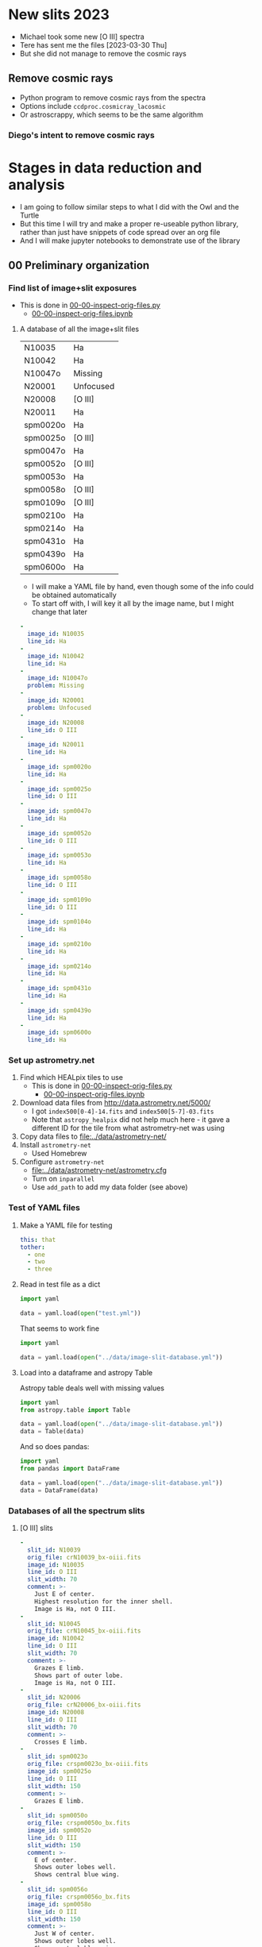 * New slits 2023
- Michael took some new [O III] spectra
- Tere has sent me the files [2023-03-30 Thu]
- But she did not manage to remove the cosmic rays

** Remove cosmic rays
- Python program to remove cosmic rays from the spectra
- Options include ~ccdproc.cosmicray_lacosmic~
- Or astroscrappy, which seems to be the same algorithm


*** Diego's intent to remove cosmic rays

* Stages in data reduction and analysis
+ I am going to follow similar steps to what I did with the Owl and the Turtle
+ But this time I will try and make a proper re-useable python library, rather than just have snippets of code spread over an org file
+ And I will make jupyter notebooks to demonstrate use of the library
** 00 Preliminary organization
*** Find list of image+slit exposures
+ This is done in [[file:../notebooks/00-00-inspect-orig-files.py][00-00-inspect-orig-files.py]]
  + [[file:../notebooks/00-00-inspect-orig-files.ipynb][00-00-inspect-orig-files.ipynb]]
**** A database of all the image+slit files
| N10035   | Ha        |
| N10042   | Ha        |
| N10047o  | Missing   |
| N20001   | Unfocused |
| N20008   | [O III]   |
| N20011   | Ha        |
| spm0020o | Ha        |
| spm0025o | [O III]   |
| spm0047o | Ha        |
| spm0052o | [O III]   |
| spm0053o | Ha        |
| spm0058o | [O III]   |
| spm0109o | [O III]   |
| spm0210o | Ha        |
| spm0214o | Ha        |
| spm0431o | Ha        |
| spm0439o | Ha        |
| spm0600o | Ha        |

+ I will make a YAML file by hand, even though some of the info could be obtained automatically
+ To start off with, I will key it all by the image name, but I might change that later

#+begin_src yaml :tangle ../data/image-slit-database.yml
  -
    image_id: N10035   
    line_id: Ha        
  -
    image_id: N10042   
    line_id: Ha        
  -
    image_id: N10047o  
    problem: Missing   
  -
    image_id: N20001   
    problem: Unfocused 
  -
    image_id: N20008   
    line_id: O III   
  -
    image_id: N20011   
    line_id: Ha        
  -
    image_id: spm0020o 
    line_id: Ha        
  -
    image_id: spm0025o 
    line_id: O III   
  -
    image_id: spm0047o 
    line_id: Ha        
  -
    image_id: spm0052o 
    line_id: O III   
  -
    image_id: spm0053o 
    line_id: Ha        
  -
    image_id: spm0058o 
    line_id: O III   
  -
    image_id: spm0109o 
    line_id: O III   
  -
    image_id: spm0104o 
    line_id: Ha   
  -
    image_id: spm0210o 
    line_id: Ha        
  -
    image_id: spm0214o 
    line_id: Ha        
  -
    image_id: spm0431o 
    line_id: Ha        
  -
    image_id: spm0439o 
    line_id: Ha        
  -
    image_id: spm0600o 
    line_id: Ha        
#+end_src


*** Set up astrometry.net
1. Find which HEALpix tiles to use
   + This is done in [[file:../notebooks/00-00-inspect-orig-files.py][00-00-inspect-orig-files.py]]
     + [[file:../notebooks/00-00-inspect-orig-files.ipynb][00-00-inspect-orig-files.ipynb]]
2. Download data files from http://data.astrometry.net/5000/
   + I got ~index500[0-4]-14.fits~ and ~index500[5-7]-03.fits~
   + Note that ~astropy_healpix~ did not help much here - it gave a different ID for the tile from what astrometry-net was using
3. Copy data files to [[file:../data/astrometry-net/]]
4. Install ~astrometry-net~
   - Used Homebrew
5. Configure ~astrometry-net~
   - [[file:../data/astrometry-net/astrometry.cfg]]
   - Turn on ~inparallel~
   - Use ~add_path~ to add my data folder (see above)
*** Test of YAML files
**** Make a YAML file for testing
#+begin_src yaml :tangle test.yml
  this: that
  tother:
    - one
    - two
    - three
#+end_src
**** Read in test file as a dict
#+begin_src python :return data :results verbatim
  import yaml

  data = yaml.load(open("test.yml"))
#+end_src

#+RESULTS:
: {'this': 'that', 'tother': ['one', 'two', 'three']}

That seems to work fine

#+begin_src python :return data :results verbatim
  import yaml

  data = yaml.load(open("../data/image-slit-database.yml"))
#+end_src

#+RESULTS:
: [{'image_id': 'N10035', 'line_id': 'Ha'}, {'image_id': 'N10042', 'line_id': 'Ha'}, {'image_id': 'N10047o', 'problem': 'Missing'}, {'image_id': 'N20001', 'problem': 'Unfocused'}, {'image_id': 'N20008', 'line_id': 'O III'}, {'image_id': 'N20011', 'line_id': 'Ha'}, {'image_id': 'spm0020o', 'line_id': 'Ha'}, {'image_id': 'spm0025o', 'line_id': 'O III'}, {'image_id': 'spm0047o', 'line_id': 'Ha'}, {'image_id': 'spm0052o', 'line_id': 'O III'}, {'image_id': 'spm0053o', 'line_id': 'Ha'}, {'image_id': 'spm0058o', 'line_id': 'O III'}, {'image_id': 'spm0109o', 'line_id': 'O III'}, {'image_id': 'spm0210o', 'line_id': 'Ha'}, {'image_id': 'spm0214o', 'line_id': 'Ha'}, {'image_id': 'spm0431o', 'line_id': 'Ha'}, {'image_id': 'spm0439o', 'line_id': 'Ha'}, {'image_id': 'spm0600o', 'line_id': 'Ha'}]

**** Load into a dataframe and astropy Table

Astropy table deals well with missing values

#+begin_src python :return data :results verbatim
  import yaml
  from astropy.table import Table

  data = yaml.load(open("../data/image-slit-database.yml"))
  data = Table(data)
#+end_src

#+RESULTS:
#+begin_example
image_id line_id  problem 
-------- ------- ---------
  N10035      Ha        --
  N10042      Ha        --
 N10047o      --   Missing
  N20001      -- Unfocused
  N20008   O III        --
  N20011      Ha        --
spm0020o      Ha        --
spm0025o   O III        --
spm0047o      Ha        --
spm0052o   O III        --
spm0053o      Ha        --
spm0058o   O III        --
spm0109o   O III        --
spm0210o      Ha        --
spm0214o      Ha        --
spm0431o      Ha        --
spm0439o      Ha        --
spm0600o      Ha        --
#+end_example

And so does pandas:

#+begin_src python :return data :results verbatim
  import yaml
  from pandas import DataFrame

  data = yaml.load(open("../data/image-slit-database.yml"))
  data = DataFrame(data)
#+end_src

#+RESULTS:
#+begin_example
    image_id line_id    problem
0     N10035      Ha        NaN
1     N10042      Ha        NaN
2    N10047o     NaN    Missing
3     N20001     NaN  Unfocused
4     N20008   O III        NaN
5     N20011      Ha        NaN
6   spm0020o      Ha        NaN
7   spm0025o   O III        NaN
8   spm0047o      Ha        NaN
9   spm0052o   O III        NaN
10  spm0053o      Ha        NaN
11  spm0058o   O III        NaN
12  spm0109o   O III        NaN
13  spm0210o      Ha        NaN
14  spm0214o      Ha        NaN
15  spm0431o      Ha        NaN
16  spm0439o      Ha        NaN
17  spm0600o      Ha        NaN
#+end_example


*** Databases of all the spectrum slits
**** [O III] slits
#+begin_src yaml :tangle ../data/slits-o3.yml
  -
    slit_id: N10039
    orig_file: crN10039_bx-oiii.fits
    image_id: N10035
    line_id: O III
    slit_width: 70
    comment: >-
      Just E of center. 
      Highest resolution for the inner shell.
      Image is Ha, not O III. 
  -
    slit_id: N10045
    orig_file: crN10045_bx-oiii.fits
    image_id: N10042
    line_id: O III
    slit_width: 70
    comment: >-
      Grazes E limb.
      Shows part of outer lobe.
      Image is Ha, not O III.
  -
    slit_id: N20006
    orig_file: crN20006_bx-oiii.fits
    image_id: N20008
    line_id: O III
    slit_width: 70
    comment: >-
      Crosses E limb. 
  -
    slit_id: spm0023o
    orig_file: crspm0023o_bx-oiii.fits
    image_id: spm0025o
    line_id: O III
    slit_width: 150
    comment: >-
      Grazes E limb. 
  -
    slit_id: spm0050o
    orig_file: crspm0050o_bx.fits
    image_id: spm0052o
    line_id: O III
    slit_width: 150
    comment: >-
      E of center.
      Shows outer lobes well.
      Shows central blue wing.
  -
    slit_id: spm0056o
    orig_file: crspm0056o_bx.fits
    image_id: spm0058o
    line_id: O III
    slit_width: 150
    comment: >-
      Just W of center.
      Shows outer lobes well.
      Shows central blue wing.
      Shows weak continuum from unrelated star. 
  -
    slit_id: spm0107o
    orig_file: crspm0107o_bx.fits
    image_id: spm0109o
    line_id: O III
    slit_width: 150
    comment: >-
      W of center.
      Shows outer lobes well.
      Shows central blue wing.

#+end_src

+ Some thoughts:
  - We could co-add the last 3 [O III] slits: spm0050o, spm0056o, spm0107o
    - They look very similar in nearly all respects, and it would improve s/n for the fainter features
  - We have no [O III] slits of the W limb, which is a shame


Check that the file loads OK.

#+begin_src python :return data :results verbatim
  import yaml
  from pandas import DataFrame

  data = yaml.load(open("../data/slits-o3.yml"))
  data = DataFrame(data)
#+end_src

#+RESULTS:
#+begin_example
    slit_id  ...                                            comment
0    N10039  ...  Just E of center.  Highest resolution for the ...
1    N10045  ...            Grazes E limb.  Image is Ha, not O III.
2    N20006  ...                                   Crosses E limb. 
3  spm0023o  ...                                    Grazes E limb. 
4  spm0050o  ...  E of center. Shows outer lobes well. Shows cen...
5  spm0056o  ...  Exact center. Shows outer lobes well. Shows ce...
6  spm0107o  ...  W of center. Shows outer lobes well. Shows cen...

[7 rows x 6 columns]
#+end_example

Looks good. 

**** Ha slits
#+begin_src yaml :tangle ../data/slits-ha.yml
  -
    slit_id: N10036
    orig_file: crN10036_bx.fits
    image_id: N10035
    line_id: Ha
    slit_width: 70
    comment: >-
      Just E of center.
  -
    slit_id: N10043
    orig_file: crN10043_bx.fits
    image_id: N10042
    line_id: Ha
    slit_width: 70
    comment: >-
      Grazes E limb.
  -
    slit_id: N20004
    orig_file: crN20004_bx.fits
    image_id: N20008
    line_id: Ha
    slit_width: 70
    comment: >-
      Crosses E limb.
      Image is O III, not Ha.
  -
    slit_id: N20012
    orig_file: crN20012_bx.fits
    image_id: N20011
    line_id: Ha
    slit_width: 70
    comment: >-
      W of center.
  -
    slit_id: spm0021o
    orig_file: crspm0021o_bx.fits
    image_id: spm0020o
    line_id: Ha
    slit_width: 150
    comment: >-
      Grazes E limb.
  -
    slit_id: spm0048o
    orig_file: crspm0048o_bx.fits
    image_id: spm0047o
    line_id: Ha
    slit_width: 150
    comment: >-
      Just E of center.
  -
    slit_id: spm0054o
    orig_file: crspm0054o_bx.fits
    image_id: spm0053o
    line_id: Ha
    slit_width: 150
    comment: >-
      Just W of center.
      Crosses unrelated star.
  -
    slit_id: spm0105o
    orig_file: crspm0105o_bx.fits
    image_id: spm0104o
    line_id: Ha
    slit_width: 150
    comment: >-
      W of center.
  -
    slit_id: spm0211o
    orig_file: crspm0211o_b1t.fits
    image_id: spm0210o
    line_id: Ha
    slit_width: 150
    comment: >-
      Just W of center.
  -
    slit_id: spm0215o
    orig_file: crspm0215o_b1t.fits
    image_id: spm0214o
    line_id: Ha
    slit_width: 150
    comment: >-
      Crosses W limb.
  -
    slit_id: spm0432o
    orig_file: crspm0432o_b1t.fits
    image_id: spm0431o
    line_id: Ha
    slit_width: 150
    comment: >-
      E of center.
  -
    slit_id: spm0440o
    orig_file: crspm0440o_b1t.fits
    image_id: spm0439o
    line_id: Ha
    slit_width: 150
    comment: >-
      Horizontal slit.
  -
    slit_id: spm0601o
    orig_file: crspm0601o_b1t.fits
    image_id: spm0600o
    line_id: Ha
    slit_width: 150
    comment: >-
      Crosses W limb.


#+end_src

#+begin_src python :return data :results verbatim
  import yaml
  from pandas import DataFrame

  data = yaml.load(open("../data/slits-ha.yml"))
  data = DataFrame(data)
#+end_src

#+RESULTS:
#+begin_example
     slit_id            orig_file  ...            trim shift_range
0     N10036     crN10036_bx.fits  ...             NaN         NaN
1     N10043     crN10043_bx.fits  ...             NaN         NaN
2     N20004     crN20004_bx.fits  ...             NaN         NaN
3     N20012     crN20012_bx.fits  ...  [0, 0, 0, -50]   [50, 110]
4   spm0021o   crspm0021o_bx.fits  ...             NaN         NaN
5   spm0048o   crspm0048o_bx.fits  ...             NaN         NaN
6   spm0054o   crspm0054o_bx.fits  ...             NaN         NaN
7   spm0105o   crspm0105o_bx.fits  ...             NaN         NaN
8   spm0211o  crspm0211o_b1t.fits  ...             NaN         NaN
9   spm0215o  crspm0215o_b1t.fits  ...             NaN         NaN
10  spm0432o  crspm0432o_b1t.fits  ...             NaN         NaN
11  spm0440o  crspm0440o_b1t.fits  ...             NaN         NaN
12  spm0601o  crspm0601o_b1t.fits  ...             NaN         NaN

[13 rows x 10 columns]
#+end_example

** [2/2] 01 Astrometry and median combination of images+slit

*** DONE TASK 01-00 Run ~astrometry-net~ on all the images
CLOSED: [2021-11-05 Fri 19:45]
+ The only tricky parts here were
  1. Finding the correct HEALpix tile (see above)
  2. Putting sensible limits on the pixel scale
+ Once those were resolved then solutions are found very rapidly for all the images.
+ Run these in the terminal
  + I divide the images in two groups since the pixel scale is different
+ The ones starting ~crN~ have 2x2 binning
  #+begin_src sh :dir ../data :results verbatim :eval no
    for F in $(grep crN image-list.dat); do
        solve-field --config astrometry-net/astrometry.cfg \
                --ra 318.58 --dec 43.69 --radius 1.0\
                --scale-units arcsecperpix --scale-low 0.3 --scale-high 0.4\
                --depth 50 --dir wcs --new-fits '%s-wcs.fits'\
                --no-tweak --overwrite originals/$F.fits 
    done
  #+end_src
+ The ones starting ~crspm~ have 3x3 binning
  #+begin_src sh :dir ../data :results verbatim :eval no
    for F in $(grep crspm image-list.dat); do
        solve-field --config astrometry-net/astrometry.cfg \
                --ra 318.58 --dec 43.69 --radius 1.0\
                --scale-units arcsecperpix --scale-low 0.5 --scale-high 0.6\
                --depth 50 --dir wcs --new-fits '%s-wcs.fits'\
                --no-tweak --overwrite originals/$F.fits 
    done
  #+end_src
+ The one I forgot
  #+begin_src sh :dir ../data :results verbatim :eval no
    F=crspm0104o_b
    solve-field --config astrometry-net/astrometry.cfg \
            --ra 318.58 --dec 43.69 --radius 1.0\
            --scale-units arcsecperpix --scale-low 0.5 --scale-high 0.6\
            --depth 50 --dir wcs --new-fits '%s-wcs.fits'\
            --no-tweak --overwrite originals/$F.fits 
  #+end_src


*** DONE TASK 01-01 Generating the median images
CLOSED: [2021-11-05 Fri 19:45]
+ This is done in the notebook
  + [[file:../notebooks/01-00-image-astrometry.py]]
** [3/3] 02 Photometry and WCS info for slit spectra
+ We will generally follow the Turtle plan
+ But another thing we could do is to use the BG component in H alpha
*** DONE TASK 02-00 Port the routines from ~turtle_utils.py~
CLOSED: [2021-11-10 Wed 19:23]
+ These need to be generalised a bit and put in [[file:../src/mes_longslit/]]
+ They are in [[file:../src/mes_longslit/slit_utils.py]]
*** DONE TASK 02-01 Reference profiles from median image and compare with slit profiles
CLOSED: [2021-11-10 Wed 19:24]
+ This is done in [[file:../notebooks/02-01-test-normalize.py]] for Ha
+ And in [[file:../notebooks/02-02-o3-normalize.py]] for [O III]
+ They use the routine ~pv_extract()~ from the library

*** DONE [#B] TASK 02-03 Write out extracted PV spectra with celestial coordinates
CLOSED: [2021-11-10 Wed 19:27]
+ This is done with the same notebooks as above
+ The files are in [[file:../data/pvextract/]]
+ The have two different WCS systems
  + Default is just wavelength, offset
  + ~A~ is a fancy one
    + with 3 WCS axes mapping on to 2 image axes
    + wavelength, RA, and Dec


** DONE [#A] 03 Isovelocity images
CLOSED: [2022-03-02 Wed 07:22]
+ This is done in 03-01-test-vmap
  + Notebook [[file:../notebooks/03-01-test-vmap.ipynb]]
  + Pure python version: [[file:../notebooks/03-01-test-vmap.py]]
** DONE 04 Combine axial slits and make some plots
CLOSED: [2022-04-19 Tue 22:05]
+ To improve the signal-to-noise, we can add together the slits that are not too far from the nebular axis
+ This is done in 04-01-coadd-slits
  + [[file:../notebooks/04-01-coadd-slits.ipynb]]
  + [[file:../notebooks/04-01-coadd-slits.py]]
+ The results are in [[file:../data/pv-common/]]
+ We also made some 1D spectra plots
* Initial messages from Teresa
** 2021-06-21
: Al ver los espectros, se ven con mucho ruido, esto es porque eliminé
: el background, creo que mejor te envio los originales para que también
: tengan el mismo tamaño, el último corte lo hice antes de cambiar la
: versión de la mac, de hecho haré como con la tortuga, te envio todo el
: material ya que no he tomado en cuenta algunas posiciones, tal vez
: sean de utilidad para la parte central.

#+begin_example
  ,*****************
  28 de Agosto 2017
  ,*****************

  N1035 I+S  Halpha
  N1036 espectro Ha
  N1039 espelctro [OIII]

  N1042 I+S
  N1043 espectro Ha
  N1045 espectro [OIII]
  N1047 slit+image

  N2001 I+S desenfocada
  N2004 espectro ha
  N2006 espectro [OIII]
  N2008 I+S confiar en esta posicion

  POSICION D
  N2011 I+S
  N2012 espec ha


  MAYO 1 2018

  crspm0021o_bx.fits Ha
  crspm0023o_bx oiii


  MAYO 2 2018

  crspm047 i+s
  crspm048 espec
  crspm050 spec
  crspm052 s+i

  crspm053 i+s
  crspm054 spec
  crspm056 spec
  crspm058 S+i

  spm104 I+S
  spm105 esp
  spm106 lamp
  spm107 spe
  spm108 arc
  spm109 s+i

  14/09/2019

  Ha

  spm0210 I+S
  spm0211 spec

  spm0214 I+S
  spm0215 spec

  spm0431 I+S
  spm0432 spec


  spm0439 I+S
  spm0440 spec


  spm0600 I+S
  spm0601 spec
#+end_example

